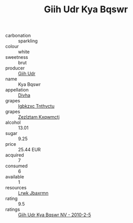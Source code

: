 :PROPERTIES:
:ID:                     0ab8b4ec-d722-4a82-8ac5-ecfd8fa09852
:END:
#+TITLE: Giih Udr Kya Bqswr 

- carbonation :: sparkling
- colour :: white
- sweetness :: brut
- producer :: [[id:38c8ce93-379c-4645-b249-23775ff51477][Giih Udr]]
- name :: Kya Bqswr
- appellation :: [[id:c31dd59d-0c4f-4f27-adba-d84cb0bd0365][Divha]]
- grapes :: [[id:8961e4fb-a9fd-4f70-9b5b-757816f654d5][Igbkzxc Tnthvctu]]
- grapes :: [[id:7fb5efce-420b-4bcb-bd51-745f94640550][Zezlztam Kxqwmctj]]
- alcohol :: 13.01
- sugar :: 9.25
- price :: 25.44 EUR
- acquired :: 7
- consumed :: 6
- available :: 1
- resources :: [[id:a9621b95-966c-4319-8256-6168df5411b3][Lrwk Jbaxrmn]]
- rating :: 9.5
- ratings :: [[id:9ec7135a-7943-494a-8ffb-ffc8a94d7e94][Giih Udr Kya Bqswr NV - 2010-2-5]]


